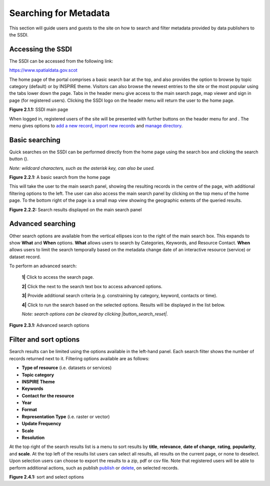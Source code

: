 Searching for Metadata
======================

This section will guide users and guests to the site on how to search and filter metadata provided by data publishers to the SSDI.

Accessing the SSDI
------------------

The SSDI can be accessed from the following link:

`https://www.spatialdata.gov.scot <https://www.spatialdata.gov.scot>`__

The home page of the portal comprises a basic search bar at the top, and also provides the option to browse by topic category (default) or 
by INSPIRE theme. Visitors can also browse the newest entries to the site or the most popular using the tabs lower down the page. Tabs in the header 
menu give access to the main search page, map viewer and sign in page (for registered users). Clicking the SSDI logo on the header menu will 
return the user to the home page.

|userdoc_fig_2_1_1_Home|

**Figure 2.1.1:** SSDI main page

When logged in, registered users of the site will be presented with further buttons on the header menu for |button_contribute| and |button_adminconsole|. 
The |button_contribute| menu gives options to `add a new record <#creating-metadata-from-a-template>`__, `import new records <#importing-existing-metadata>`__ and `manage directory <#creating-directory-metadata>`__.

Basic searching
---------------

Quick searches on the SSDI can be performed directly from the home page using the search box and clicking the search button (|button_search_icon|).

*Note: wildcard characters, such as the asterisk key, can also be used.*

|userdoc_fig_2_2_1_BasicSearch|

**Figure 2.2.1:** A basic search from the home page

This will take the user to the main search panel, showing the resulting records in the centre of the page, with additional filtering options to the 
left. The user can also access the main search panel by clicking |button_search| on the top menu of the home page. To the bottom right of the 
page is a small map view showing the geographic extents of the queried results. 

|userdoc_fig_2_2_2_SearchResults|

**Figure 2.2.2:** Search results displayed on the main search panel

Advanced searching
------------------

Other search options are available from the vertical ellipses icon to the right of the main search box. This expands to show **What** and **When** 
options. **What** allows users to search by Categories, Keywords, and Resource Contact. **When** allows users to limit the search temporally based 
on the metadata change date of an interactive resource (service) or dataset record. 

To perform an advanced search:

	**1|** Click |button_search| to access the search page.

	**2|** Click the |button_search_advanced| next to the search text box to access advanced options.
	
	**3|** Provide additional search criteria (e.g. constraining by category, keyword, contacts or time).
	
	**4|** Click |button_search_icon| to run the search based on the selected options. Results will be displayed in the list below.
	
	*Note: search options can be cleared by clicking |button_search_reset|.*

|userdoc_fig_2_3_1_AdvancedSearch|

**Figure 2.3.1:** Advanced search options

Filter and sort options
-----------------------

Search results can be limited using the options available in the left-hand panel. Each search filter shows the number of records returned next to 
it. Filtering options available are as follows:

* **Type of resource** (i.e. datasets or services)
* **Topic category**
* **INSPIRE Theme**
* **Keywords**
* **Contact for the resource**
* **Year**
* **Format**
* **Representation Type** (i.e. raster or vector)
* **Update Frequency**
* **Scale**
* **Resolution**

At the top right of the search results list is a menu to sort results by **title**, **relevance**, **date of change**, **rating**, **popularity**,
and **scale**. At the top left of the results list users can select all results, all results on the current page, or none to deselect. Upon
selection users can choose to export the results to a zip, pdf or csv file. Note that registered users will be able to perform additional actions, 
such as publish `publish <#publishing-metadata>`__ or `delete <#deleting-metadata>`__, on selected records.

|userdoc_fig_2_4_1_SortOptions| |userdoc_fig_2_4_1_SelectOptions|

**Figure 2.4.1:** sort and select options

.. |userdoc_fig_2_1_1_Home| image:: media/userdoc_fig_2_1_1_Home.png
.. |userdoc_fig_2_2_1_BasicSearch| image:: media/userdoc_fig_2_2_1_BasicSearch.png
.. |userdoc_fig_2_2_2_SearchResults| image:: media/userdoc_fig_2_2_2_SearchResults.png
.. |userdoc_fig_2_3_1_AdvancedSearch| image:: media/userdoc_fig_2_3_1_AdvancedSearch.png
.. |userdoc_fig_2_4_1_SortOptions| image:: media/userdoc_fig_2_4_1_SortOptions.png
.. |userdoc_fig_2_4_1_SelectOptions| image:: media/userdoc_fig_2_4_1_SelectOptions.png
.. |userdoc_fig_3_1_1_DefaultViewA| image:: media/userdoc_fig_3_1_1_DefaultViewA.png
.. |button_contribute| image:: media/button_contribute.png
.. |button_adminconsole| image:: media/button_adminconsole.png
.. |button_search_icon| image:: media/button_search_icon.png
.. |button_search| image:: media/button_search.png
.. |button_search_advanced| image:: media/button_search_advanced.png
.. |button_search_reset| image:: media/button_search_reset.png